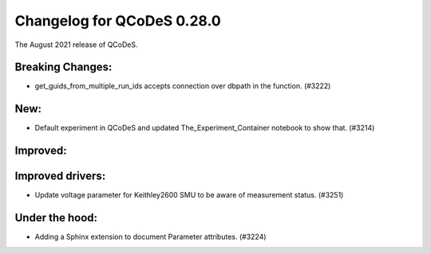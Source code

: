 Changelog for QCoDeS 0.28.0
===========================

The August 2021 release of QCoDeS.

-----------------
Breaking Changes:
-----------------

- get_guids_from_multiple_run_ids accepts connection over dbpath in the function. (#3222)

----
New:
----

- Default experiment in QCoDeS and updated The_Experiment_Container notebook to show that. (#3214)

---------
Improved:
---------



-----------------
Improved drivers:
-----------------

- Update voltage parameter for Keithley2600 SMU to be aware of measurement status. (#3251)

---------------
Under the hood:
---------------

- Adding a Sphinx extension to document Parameter attributes. (#3224)
